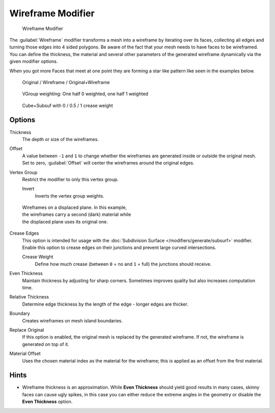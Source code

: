 
Wireframe Modifier
******************

.. figure:: /images/Wireframe_Modifier_Panel.jpg

   Wireframe Modifier


The :guilabel:`Wireframe` modifier transforms a mesh into a wireframe by iterating over its
faces, collecting all edges and turning those edges into 4 sided polygons.
Be aware of the fact that your mesh needs to have faces to be wireframed.
You can define the thickness, the material and several other parameters of the generated
wireframe dynamically via the given  modifier options.

When you got more Faces that meet at one point they are forming a star like pattern like seen
in the examples below.


.. figure:: /images/CubeWireframes.jpg

   Original / Wireframe / Original+Wireframe


.. figure:: /images/Wireframe_Modifier_Suzanne.jpg

   VGroup weighting: One half 0 weighted, one half 1 weighted


.. figure:: /images/Wireframe_Modifier_CreaseWeight.jpg

   Cube+Subsuf with 0 / 0.5 / 1 crease weight


Options
=======

Thickness
   The depth or size of the wireframes.
Offset
   A value between ``-1`` and ``1`` to change whether the wireframes are generated inside or outside the original mesh.
   Set to zero, :guilabel:`Offset` will center the wireframes around the original edges.
Vertex Group
   Restrict the modifier to only this vertex group.

   Invert
      Inverts the vertex group weights.


.. figure:: /images/Wireframe_Mod_Result.jpg
   :width: 350px
   :figwidth: 350px

   Wireframes on a displaced plane.
   In this example, the wireframes carry a second (dark) material while the displaced plane uses its original one.


Crease Edges
   This option is intended for usage with the :doc:`Subdivision Surface </modifiers/generate/subsurf>` modifier.
   Enable this option to crease edges on their junctions and prevent large curved intersections.

   Crease Weight
      Define how much crease (between ``0`` = no and ``1`` = full) the junctions should receive.
Even Thickness
   Maintain thickness by adjusting for sharp corners.  Sometimes improves quality but also increases computation time.
Relative Thickness
   Determine edge thickness by the length of the edge - longer edges are thicker.
Boundary
   Creates wireframes on mesh island boundaries.
Replace Original
   If this option is enabled, the original mesh is replaced by the generated wireframe.
   If not, the wireframe is generated on top of it.
Material Offset
   Uses the chosen material index as the material for the wireframe;
   this is applied as an offset from the first material.


Hints
=====

- Wireframe thickness is an approximation. While **Even Thickness** should yield good results in many cases,
  skinny faces can cause ugly spikes, in this case you can either reduce the extreme angles in the geometry
  or disable the **Even Thickness** option.


